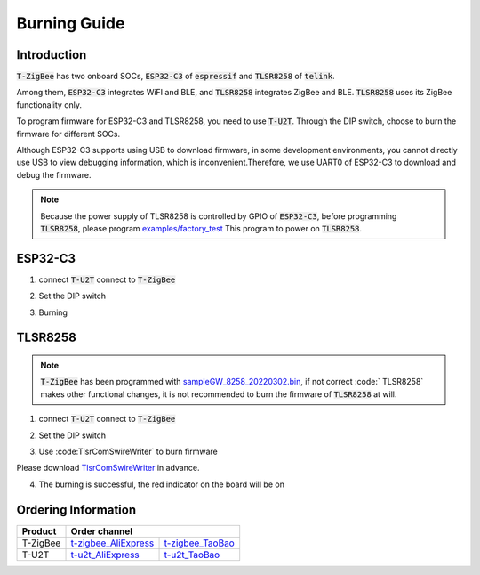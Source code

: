 Burning Guide
==============

Introduction
-------------

:code:`T-ZigBee` has two onboard SOCs, :code:`ESP32-C3` of :code:`espressif` and
:code:`TLSR8258` of :code:`telink`.

Among them, :code:`ESP32-C3` integrates WiFI and BLE, and :code:`TLSR8258`
integrates ZigBee and BLE. :code:`TLSR8258` uses its ZigBee functionality only.

To program firmware for ESP32-C3 and TLSR8258, you need to use :code:`T-U2T`.
Through the DIP switch, choose to burn the firmware for different SOCs.

Although ESP32-C3 supports using USB to download firmware, in some development
environments, you cannot directly use USB to view debugging information,
which is inconvenient.Therefore, we use UART0 of ESP32-C3 to download and debug
the firmware.

.. note::

    Because the power supply of TLSR8258 is controlled by GPIO of :code:`ESP32-C3`,
    before programming :code:`TLSR8258`, please program `examples/factory_test <https://github.com/Xinyuan-LilyGO/T-ZigBee/tree/main/examples/factory_test>`_
    This program to power on :code:`TLSR8258`.

ESP32-C3
---------

1. connect :code:`T-U2T` connect to :code:`T-ZigBee`

.. image:: ../../_static/user-guide/burning/connect.jpg

2. Set the DIP switch

.. image:: ../../_static/upload_mode_c3.png

3. Burning

.. image:: ../../_static/user-guide/burning/arduino_setting.png

TLSR8258
---------

.. note::

    :code:`T-ZigBee` has been programmed with `sampleGW_8258_20220302.bin <https://github.com/Xinyuan-LilyGO/T-ZigBee/blob/main/firmware/sampleGW_8258_20220302.bin>`_,
    if not correct :code:` TLSR8258` makes other functional changes, it is not
    recommended to burn the firmware of :code:`TLSR8258` at will.

1. connect :code:`T-U2T` connect to :code:`T-ZigBee`

.. image:: ../../_static/user-guide/burning/connect.jpg

2. Set the DIP switch

.. image:: ../../_static/upload_mode.png

3. Use :code:TlsrComSwireWriter` to burn firmware

Please download `TlsrComSwireWriter <https://github.com/pvvx/TlsrComSwireWriter>`_ in advance.

.. image:: ../../_static/user-guide/burning/TlsrComSwireWriter.png

.. image:: ../../_static/user-guide/burning/TlsrComSwireWriter_setting.png

4. The burning is successful, the red indicator on the board will be on

.. image:: ../../_static/user-guide/burning/burning_successfully.jpg


Ordering Information
---------------------

========= ===================== ================
Product   Order channel
========= ======================================
T-ZigBee  t-zigbee_AliExpress_  t-zigbee_TaoBao_
--------- --------------------- ----------------
T-U2T     t-u2t_AliExpress_     t-u2t_TaoBao_
========= ===================== ================

.. _t-zigbee_AliExpress: https://www.aliexpress.com/item/3256803996075052.html
.. _t-zigbee_TaoBao: https://item.taobao.com/item.htm?spm=a1z10.1-c-s.w4004-24322072003.14.59cd19e104w9za&id=673454311484
.. _t-u2t_AliExpress: https://www.aliexpress.com/item/3256802262618023.htm
.. _t-u2t_TaoBao: https://item.taobao.com/item.htm?spm=a1z10.5-c-s.w4002-24322072023.27.26b01c38ExJUUl&id=641950617122
